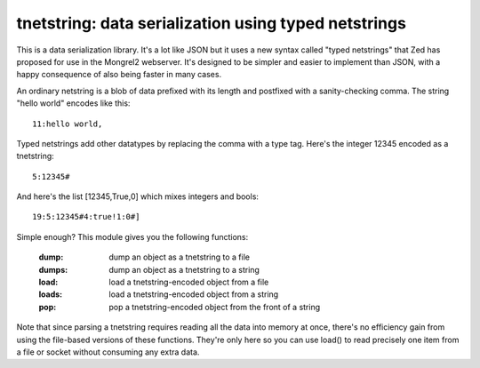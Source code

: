

tnetstring:  data serialization using typed netstrings
======================================================


This is a data serialization library. It's a lot like JSON but it uses a
new syntax called "typed netstrings" that Zed has proposed for use in the
Mongrel2 webserver.  It's designed to be simpler and easier to implement
than JSON, with a happy consequence of also being faster in many cases.

An ordinary netstring is a blob of data prefixed with its length and postfixed
with a sanity-checking comma.  The string "hello world" encodes like this::

    11:hello world,

Typed netstrings add other datatypes by replacing the comma with a type tag.
Here's the integer 12345 encoded as a tnetstring::

    5:12345#

And here's the list [12345,True,0] which mixes integers and bools::

    19:5:12345#4:true!1:0#]

Simple enough?  This module gives you the following functions:

    :dump:    dump an object as a tnetstring to a file
    :dumps:   dump an object as a tnetstring to a string
    :load:    load a tnetstring-encoded object from a file
    :loads:   load a tnetstring-encoded object from a string
    :pop:     pop a tnetstring-encoded object from the front of a string

Note that since parsing a tnetstring requires reading all the data into memory
at once, there's no efficiency gain from using the file-based versions of these
functions.  They're only here so you can use load() to read precisely one
item from a file or socket without consuming any extra data.

